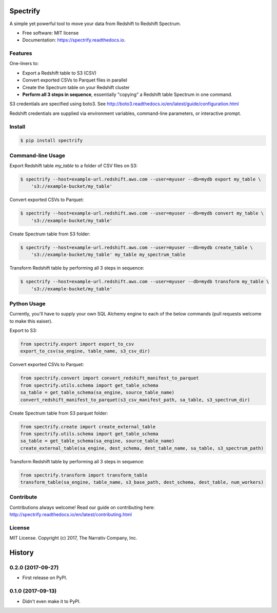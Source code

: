 =========
Spectrify
=========


.. image:: https://img.shields.io/pypi/v/spectrify.svg
    :target: https://pypi.python.org/pypi/spectrify

.. image:: https://img.shields.io/travis/hellonarrativ/spectrify.svg
    :target: https://travis-ci.org/hellonarrativ/spectrify

.. image:: https://readthedocs.org/projects/spectrify/badge/?version=latest
    :target: https://spectrify.readthedocs.io/en/latest/?badge=latest
    :alt: Documentation Status


A simple yet powerful tool to move your data from Redshift to Redshift Spectrum.


* Free software: MIT license
* Documentation: https://spectrify.readthedocs.io.


Features
--------

One-liners to:

* Export a Redshift table to S3 (CSV)
* Convert exported CSVs to Parquet files in parallel
* Create the Spectrum table on your Redshift cluster
* **Perform all 3 steps in sequence**, essentially "copying" a Redshift table Spectrum in one command.

S3 credentials are specified using boto3. See http://boto3.readthedocs.io/en/latest/guide/configuration.html

Redshift credentials are supplied via environment variables, command-line parameters, or interactive prompt.

Install
--------

.. code-block:: bash

    $ pip install spectrify


Command-line Usage
------------------

Export Redshift table `my_table` to a folder of CSV files on S3:

.. code-block::

    $ spectrify --host=example-url.redshift.aws.com --user=myuser --db=mydb export my_table \
        's3://example-bucket/my_table'

Convert exported CSVs to Parquet:

.. code-block::

    $ spectrify --host=example-url.redshift.aws.com --user=myuser --db=mydb convert my_table \
        's3://example-bucket/my_table'

Create Spectrum table from S3 folder:

.. code-block::

    $ spectrify --host=example-url.redshift.aws.com --user=myuser --db=mydb create_table \
        's3://example-bucket/my_table' my_table my_spectrum_table

Transform Redshift table by performing all 3 steps in sequence:

.. code-block::

    $ spectrify --host=example-url.redshift.aws.com --user=myuser --db=mydb transform my_table \
        's3://example-bucket/my_table'


Python Usage
------------

Currently, you'll have to supply your own SQL Alchemy engine to each of the below commands (pull requests welcome to make this eaiser).

Export to S3:

.. code-block:: python

    from spectrify.export import export_to_csv
    export_to_csv(sa_engine, table_name, s3_csv_dir)

Convert exported CSVs to Parquet:

.. code-block:: python

    from spectrify.convert import convert_redshift_manifest_to_parquet
    from spectrify.utils.schema import get_table_schema
    sa_table = get_table_schema(sa_engine, source_table_name)
    convert_redshift_manifest_to_parquet(s3_csv_manifest_path, sa_table, s3_spectrum_dir)

Create Spectrum table from S3 parquet folder:

.. code-block:: python

    from spectrify.create import create_external_table
    from spectrify.utils.schema import get_table_schema
    sa_table = get_table_schema(sa_engine, source_table_name)
    create_external_table(sa_engine, dest_schema, dest_table_name, sa_table, s3_spectrum_path)

Transform Redshift table by performing all 3 steps in sequence:

.. code-block:: python

    from spectrify.transform import transform_table
    transform_table(sa_engine, table_name, s3_base_path, dest_schema, dest_table, num_workers)

Contribute
----------
Contributions always welcome! Read our guide on contributing here: http://spectrify.readthedocs.io/en/latest/contributing.html

License
-------
MIT License. Copyright (c) 2017, The Narrativ Company, Inc.


=======
History
=======

0.2.0 (2017-09-27)
------------------

* First release on PyPI.


0.1.0 (2017-09-13)
------------------

* Didn't even make it to PyPI.


